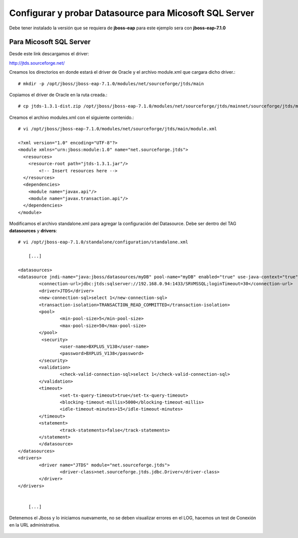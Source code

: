 Configurar y probar Datasource para Micosoft SQL Server
===============================

Debe tener instalado la versión que se requiera de **jboss-eap** para este ejemplo sera con **jboss-eap-7.1.0**


Para Micosoft SQL Server
+++++++++++++++

Desde este link descargamos el driver:

http://jtds.sourceforge.net/


Creamos los directorios en donde estará el driver de Oracle y el archivo module.xml que cargara dicho driver.::

	# mkdir -p /opt/jboss/jboss-eap-7.1.0/modules/net/sourceforge/jtds/main

Copiamos el driver de Oracle en la ruta creada.::

	# cp jtds-1.3.1-dist.zip /opt/jboss/jboss-eap-7.1.0/modules/net/sourceforge/jtds/mainnet/sourceforge/jtds/main

Creamos el archivo modules.xml con el siguiente contenido.::

	# vi /opt/jboss/jboss-eap-7.1.0/modules/net/sourceforge/jtds/main/module.xml

	<?xml version="1.0" encoding="UTF-8"?>
	<module xmlns="urn:jboss:module:1.0" name="net.sourceforge.jtds">
	  <resources>
	    <resource-root path="jtds-1.3.1.jar"/>
		<!-- Insert resources here -->
	  </resources>
	  <dependencies>
	    <module name="javax.api"/>
	    <module name="javax.transaction.api"/>
	  </dependencies>
	</module>

Modificamos el archivo standalone.xml para agregar la configuración del Datasource. Debe ser dentro del TAG **datasources** y **drivers**::

	# vi /opt/jboss-eap-7.1.0/standalone/configuration/standalone.xml

	    [...]

	<datasources>
	<datasource jndi-name="java:jboss/datasources/myDB" pool-name="myDB" enabled="true" use-java-context="true">
		<connection-url>jdbc:jtds:sqlserver://192.168.0.94:1433/SRVMSSQL;loginTimeout=30</connection-url>
		<driver>JTDS</driver>
		<new-connection-sql>select 1</new-connection-sql>
		<transaction-isolation>TRANSACTION_READ_COMMITTED</transaction-isolation>
		<pool>
			<min-pool-size>5</min-pool-size>
			<max-pool-size>50</max-pool-size>
		</pool>
		 <security>
			<user-name>BXPLUS_V138</user-name>
			<password>BXPLUS_V138</password>
		</security>
		<validation>
			<check-valid-connection-sql>select 1</check-valid-connection-sql>
		</validation>
		<timeout>
			<set-tx-query-timeout>true</set-tx-query-timeout>
			<blocking-timeout-millis>5000</blocking-timeout-millis>
			<idle-timeout-minutes>15</idle-timeout-minutes>
		</timeout>
		<statement>
			<track-statements>false</track-statements>
		</statement>
		</datasource>
	</datasources>
	<drivers>
		<driver name="JTDS" module="net.sourceforge.jtds">
			<driver-class>net.sourceforge.jtds.jdbc.Driver</driver-class>
		</driver>
	</drivers>


	    [...]

Detenemos el Jboss y lo iniciamos nuevamente, no se deben visualizar errores en el LOG, hacemos un test de Conexión en la URL administrativa.


.. figure:: ../images/datasource/07.png


.. figure:: ../images/datasource/08.png


.. figure:: ../images/datasource/09.png


.. figure:: ../images/datasource/10.png


